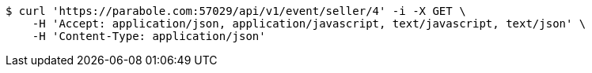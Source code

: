 [source,bash]
----
$ curl 'https://parabole.com:57029/api/v1/event/seller/4' -i -X GET \
    -H 'Accept: application/json, application/javascript, text/javascript, text/json' \
    -H 'Content-Type: application/json'
----